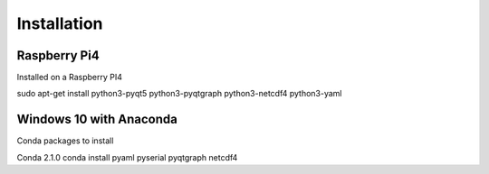 Installation
============

Raspberry Pi4 
^^^^^^^^^^^^^^
Installed on a Raspberry PI4

sudo apt-get install python3-pyqt5 python3-pyqtgraph python3-netcdf4 python3-yaml

Windows 10 with Anaconda
^^^^^^^^^^^^^^^^^^^^^^^^

Conda packages to install

Conda 2.1.0
conda install pyaml pyserial pyqtgraph netcdf4
